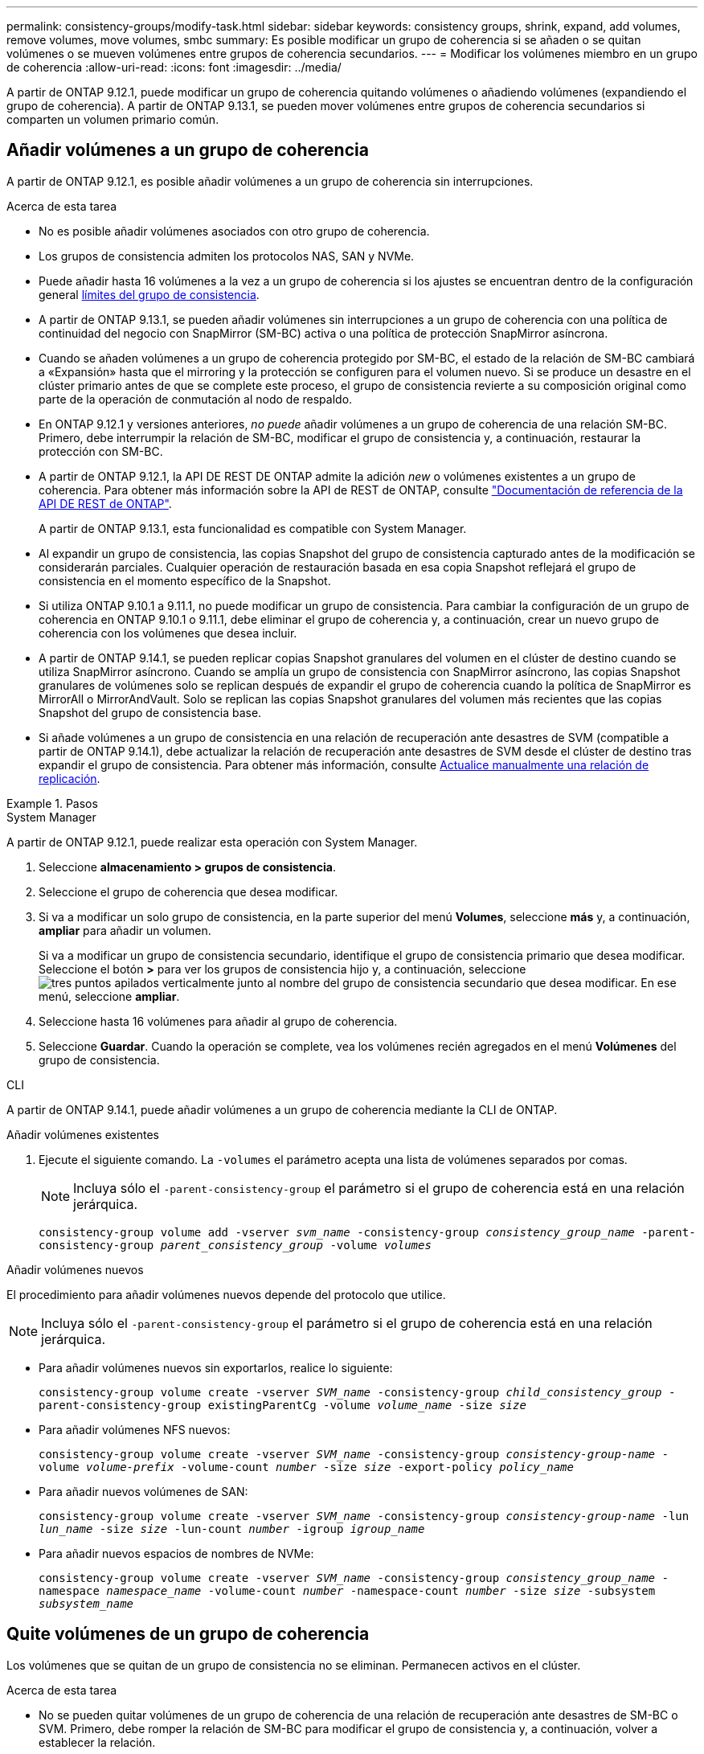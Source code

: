 ---
permalink: consistency-groups/modify-task.html 
sidebar: sidebar 
keywords: consistency groups, shrink, expand, add volumes, remove volumes, move volumes, smbc 
summary: Es posible modificar un grupo de coherencia si se añaden o se quitan volúmenes o se mueven volúmenes entre grupos de coherencia secundarios. 
---
= Modificar los volúmenes miembro en un grupo de coherencia
:allow-uri-read: 
:icons: font
:imagesdir: ../media/


[role="lead"]
A partir de ONTAP 9.12.1, puede modificar un grupo de coherencia quitando volúmenes o añadiendo volúmenes (expandiendo el grupo de coherencia). A partir de ONTAP 9.13.1, se pueden mover volúmenes entre grupos de coherencia secundarios si comparten un volumen primario común.



== Añadir volúmenes a un grupo de coherencia

A partir de ONTAP 9.12.1, es posible añadir volúmenes a un grupo de coherencia sin interrupciones.

.Acerca de esta tarea
* No es posible añadir volúmenes asociados con otro grupo de coherencia.
* Los grupos de consistencia admiten los protocolos NAS, SAN y NVMe.
* Puede añadir hasta 16 volúmenes a la vez a un grupo de coherencia si los ajustes se encuentran dentro de la configuración general xref:limits.html[límites del grupo de consistencia].
* A partir de ONTAP 9.13.1, se pueden añadir volúmenes sin interrupciones a un grupo de coherencia con una política de continuidad del negocio con SnapMirror (SM-BC) activa o una política de protección SnapMirror asíncrona.
* Cuando se añaden volúmenes a un grupo de coherencia protegido por SM-BC, el estado de la relación de SM-BC cambiará a «Expansión» hasta que el mirroring y la protección se configuren para el volumen nuevo. Si se produce un desastre en el clúster primario antes de que se complete este proceso, el grupo de consistencia revierte a su composición original como parte de la operación de conmutación al nodo de respaldo.
* En ONTAP 9.12.1 y versiones anteriores, _no puede_ añadir volúmenes a un grupo de coherencia de una relación SM-BC. Primero, debe interrumpir la relación de SM-BC, modificar el grupo de consistencia y, a continuación, restaurar la protección con SM-BC.
* A partir de ONTAP 9.12.1, la API DE REST DE ONTAP admite la adición _new_ o volúmenes existentes a un grupo de coherencia. Para obtener más información sobre la API de REST de ONTAP, consulte link:https://docs.netapp.com/us-en/ontap-automation/reference/api_reference.html#access-a-copy-of-the-ontap-rest-api-reference-documentation["Documentación de referencia de la API DE REST de ONTAP"^].
+
A partir de ONTAP 9.13.1, esta funcionalidad es compatible con System Manager.

* Al expandir un grupo de consistencia, las copias Snapshot del grupo de consistencia capturado antes de la modificación se considerarán parciales. Cualquier operación de restauración basada en esa copia Snapshot reflejará el grupo de consistencia en el momento específico de la Snapshot.
* Si utiliza ONTAP 9.10.1 a 9.11.1, no puede modificar un grupo de consistencia. Para cambiar la configuración de un grupo de coherencia en ONTAP 9.10.1 o 9.11.1, debe eliminar el grupo de coherencia y, a continuación, crear un nuevo grupo de coherencia con los volúmenes que desea incluir.
* A partir de ONTAP 9.14.1, se pueden replicar copias Snapshot granulares del volumen en el clúster de destino cuando se utiliza SnapMirror asíncrono. Cuando se amplía un grupo de consistencia con SnapMirror asíncrono, las copias Snapshot granulares de volúmenes solo se replican después de expandir el grupo de coherencia cuando la política de SnapMirror es MirrorAll o MirrorAndVault. Solo se replican las copias Snapshot granulares del volumen más recientes que las copias Snapshot del grupo de consistencia base.
* Si añade volúmenes a un grupo de consistencia en una relación de recuperación ante desastres de SVM (compatible a partir de ONTAP 9.14.1), debe actualizar la relación de recuperación ante desastres de SVM desde el clúster de destino tras expandir el grupo de consistencia. Para obtener más información, consulte xref:../data-protection/update-replication-relationship-manual-task.html[Actualice manualmente una relación de replicación].


.Pasos
[role="tabbed-block"]
====
.System Manager
--
A partir de ONTAP 9.12.1, puede realizar esta operación con System Manager.

. Seleccione *almacenamiento > grupos de consistencia*.
. Seleccione el grupo de coherencia que desea modificar.
. Si va a modificar un solo grupo de consistencia, en la parte superior del menú *Volumes*, seleccione *más* y, a continuación, *ampliar* para añadir un volumen.
+
Si va a modificar un grupo de consistencia secundario, identifique el grupo de consistencia primario que desea modificar. Seleccione el botón *>* para ver los grupos de consistencia hijo y, a continuación, seleccione image:../media/icon_kabob.gif["tres puntos apilados verticalmente"] junto al nombre del grupo de consistencia secundario que desea modificar. En ese menú, seleccione *ampliar*.

. Seleccione hasta 16 volúmenes para añadir al grupo de coherencia.
. Seleccione *Guardar*. Cuando la operación se complete, vea los volúmenes recién agregados en el menú *Volúmenes* del grupo de consistencia.


--
.CLI
--
A partir de ONTAP 9.14.1, puede añadir volúmenes a un grupo de coherencia mediante la CLI de ONTAP.

.Añadir volúmenes existentes
. Ejecute el siguiente comando. La `-volumes` el parámetro acepta una lista de volúmenes separados por comas.
+

NOTE: Incluya sólo el `-parent-consistency-group` el parámetro si el grupo de coherencia está en una relación jerárquica.

+
`consistency-group volume add -vserver _svm_name_ -consistency-group _consistency_group_name_ -parent-consistency-group _parent_consistency_group_ -volume _volumes_`



.Añadir volúmenes nuevos
El procedimiento para añadir volúmenes nuevos depende del protocolo que utilice.


NOTE: Incluya sólo el `-parent-consistency-group` el parámetro si el grupo de coherencia está en una relación jerárquica.

* Para añadir volúmenes nuevos sin exportarlos, realice lo siguiente:
+
`consistency-group volume create -vserver _SVM_name_ -consistency-group _child_consistency_group_ -parent-consistency-group existingParentCg -volume _volume_name_ -size _size_`

* Para añadir volúmenes NFS nuevos:
+
`consistency-group volume create -vserver _SVM_name_ -consistency-group _consistency-group-name_ -volume _volume-prefix_ -volume-count _number_ -size _size_ -export-policy _policy_name_`

* Para añadir nuevos volúmenes de SAN:
+
`consistency-group volume create -vserver _SVM_name_ -consistency-group _consistency-group-name_ -lun _lun_name_ -size _size_ -lun-count _number_ -igroup _igroup_name_`

* Para añadir nuevos espacios de nombres de NVMe:
+
`consistency-group volume create -vserver _SVM_name_ -consistency-group _consistency_group_name_ -namespace _namespace_name_ -volume-count _number_ -namespace-count _number_ -size _size_ -subsystem _subsystem_name_`



--
====


== Quite volúmenes de un grupo de coherencia

Los volúmenes que se quitan de un grupo de consistencia no se eliminan. Permanecen activos en el clúster.

.Acerca de esta tarea
* No se pueden quitar volúmenes de un grupo de coherencia de una relación de recuperación ante desastres de SM-BC o SVM. Primero, debe romper la relación de SM-BC para modificar el grupo de consistencia y, a continuación, volver a establecer la relación.
* Si un grupo de coherencia no tiene volúmenes en él después de la operación de eliminación, se eliminará el grupo de coherencia.
* Cuando un volumen se elimina de un grupo de consistencia, las Snapshot existentes del grupo de consistencia permanecen, pero se consideran no válidas. Las snapshots existentes no se pueden utilizar para restaurar el contenido del grupo de consistencia. Siguen siendo válidas las copias Snapshot granulares en volúmenes.
* Si elimina un volumen del clúster, se elimina automáticamente del grupo de coherencia.
* Para cambiar la configuración de un grupo de coherencia en ONTAP 9.10.1 o 9.11.1, debe eliminar el grupo de coherencia y, a continuación, crear un grupo de coherencia nuevo con los volúmenes miembro deseados.
* Al eliminar un volumen del clúster, automáticamente lo quitará el grupo de coherencia.


[role="tabbed-block"]
====
.System Manager
--
A partir de ONTAP 9.12.1, puede realizar esta operación con System Manager.

.Pasos
. Seleccione *almacenamiento > grupos de consistencia*.
. Seleccione el grupo de consistencia único o secundario que desea modificar.
. En el menú *volúmenes*, seleccione las casillas de verificación junto a los volúmenes individuales que desea quitar del grupo de consistencia.
. Seleccione *Eliminar volúmenes del grupo de coherencia*.
. Confirmar que comprende la eliminación de los volúmenes hará que todas las copias snapshot del grupo de consistencia no sean válidas y seleccione *Quitar*.


--
.CLI
--
A partir de ONTAP 9.14.1, puede quitar volúmenes de un grupo de consistencia mediante la CLI.

.Paso
. Quite los volúmenes. La `-volumes` el parámetro acepta una lista de volúmenes separados por comas.
+
Incluya sólo el `-parent-consistency-group` el parámetro si el grupo de coherencia está en una relación jerárquica.

+
`consistency-group volume remove -vserver _SVM_name_ -consistency-group _consistency_group_name_ -parent-consistency-group _parent_consistency_group_name_ -volume _volumes_`



--
====


== Mover volúmenes entre grupos de coherencia

A partir de ONTAP 9.13.1, se pueden mover volúmenes entre grupos de coherencia secundarios que comparten un volumen primario.

.Acerca de esta tarea
* Solo puede mover volúmenes entre grupos de coherencia anidados bajo el mismo grupo de consistencia primario.
* Las snapshots de grupo de consistencia existentes quedan no válidas y ya no se puede acceder a ellas como snapshots de grupo de consistencia. Las copias de Snapshot de volumen individuales siguen siendo válidas.
* Las copias Snapshot del grupo de consistencia primario siguen siendo válidas.
* Si mueve todos los volúmenes de un grupo de consistencia secundario, se eliminará ese grupo de coherencia.
* Las modificaciones a un grupo de consistencia deben respetar xref:limits.html[límites del grupo de consistencia].


[role="tabbed-block"]
====
.System Manager
--
A partir de ONTAP 9.12.1, puede realizar esta operación con System Manager.

.Pasos
. Seleccione *almacenamiento > grupos de consistencia*.
. Seleccione el grupo de coherencia primario que contiene los volúmenes que desea mover. Encuentre el grupo de consistencia secundario y luego expanda el menú **VOLUMES**. Seleccione los volúmenes que desea mover.
. Selecciona **Mover**.
. Seleccione si desea mover los volúmenes a un grupo de coherencia nuevo o a un grupo existente.
+
.. Para desplazarse a un grupo de consistencia existente, seleccione **Grupo de consistencia secundario existente** y, a continuación, elija el nombre del grupo de consistencia en el menú desplegable.
.. Para desplazarse a un nuevo grupo de consistencia, seleccione **Nuevo grupo de consistencia secundario**. Introduzca un nombre para el nuevo grupo de consistencia secundario y seleccione un tipo de componente.


. Selecciona **Mover**.


--
.CLI
--
A partir de ONTAP 9.14.1, puede mover volúmenes entre grupos de consistencia mediante la interfaz de línea de comandos de ONTAP.

.Mueva volúmenes a un nuevo grupo de coherencia secundario
. El siguiente comando crea un nuevo grupo de coherencia secundario que contiene los volúmenes designados.
+
Cuando se crea el nuevo grupo de coherencia, se pueden designar nuevas políticas de Snapshot, calidad de servicio y organización en niveles.

+
`consistency-group volume reassign -vserver _SVM_name_ -consistency-group _source_child_consistency_group_ -parent-consistency-group _parent_consistency_group_ -volume _volumes_ -new-consistency-group _consistency_group_name_ [-snapshot-policy _policy_ -qos-policy _policy_ -tiering-policy _policy_]`



.Mueva volúmenes a un grupo de coherencia secundario existente
. Reasigne los volúmenes. La `-volumes` parameter acepta una lista de nombres de volúmenes separados por comas.
+
`consistency-group volume reassign -vserver _SVM_name_ -consistency-group _source_child_consistency_group_ -parent-consistency-group _parent_consistency_group_ -volume _volumes_ -to-consistency-group _target_consistency_group_`



--
====
.Información relacionada
* xref:limits.html[Límites del grupo de consistencia]
* xref:clone-task.html[Clonar un grupo de consistencia]

